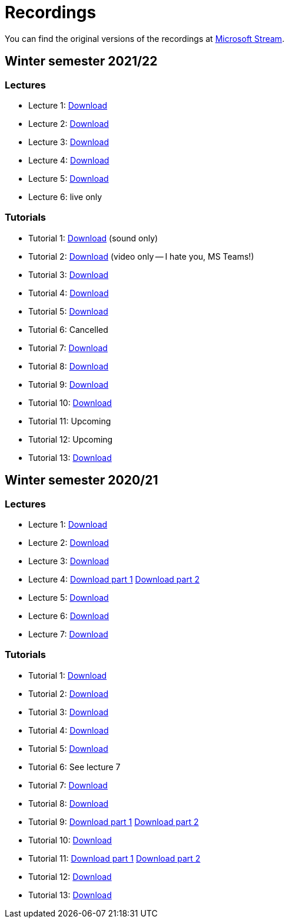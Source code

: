﻿
= Recordings
:imagesdir: ../media/recordings

You can find the original versions of the recordings at link:https://web.microsoftstream.com/user/00b67c98-0fbe-4e9d-a6f0-e56354b2770a[Microsoft Stream].

== Winter semester 2021/22

=== Lectures

* Lecture 1:
  https://kib-files.fit.cvut.cz/mi-rev/recordings/2021/NIE-lecture_01.mp4[Download]
* Lecture 2:
  https://kib-files.fit.cvut.cz/mi-rev/recordings/2021/NIE-lecture_02.mp4[Download]
* Lecture 3:
  https://kib-files.fit.cvut.cz/mi-rev/recordings/2021/NIE-lecture_03.mp4[Download]
* Lecture 4:
  https://kib-files.fit.cvut.cz/mi-rev/recordings/2021/NIE-lecture_04.mp4[Download]
* Lecture 5:
  https://kib-files.fit.cvut.cz/mi-rev/recordings/2021/NIE-lecture_05.mp4[Download]
* Lecture 6:
  live only

=== Tutorials

* Tutorial 1:
  https://kib-files.fit.cvut.cz/mi-rev/recordings/2021/NIE-tutorial_01.mp4[Download] (sound only)
* Tutorial 2:
  https://kib-files.fit.cvut.cz/mi-rev/recordings/2021/NIE-tutorial_02.mp4[Download] (video only -- I hate you, MS Teams!)
* Tutorial 3:
  https://kib-files.fit.cvut.cz/mi-rev/recordings/2021/NIE-tutorial_03.mp4[Download]
* Tutorial 4:
  https://kib-files.fit.cvut.cz/mi-rev/recordings/2021/NIE-tutorial_04.mp4[Download]
* Tutorial 5:
  https://kib-files.fit.cvut.cz/mi-rev/recordings/2021/NIE-tutorial_05.mp4[Download]
* Tutorial 6: Cancelled
* Tutorial 7:
  https://kib-files.fit.cvut.cz/mi-rev/recordings/2021/NIE-tutorial_07.mp4[Download]
* Tutorial 8:
  https://kib-files.fit.cvut.cz/mi-rev/recordings/2021/NIE-tutorial_08.mp4[Download]
* Tutorial 9:
  https://kib-files.fit.cvut.cz/mi-rev/recordings/2021/NIE-tutorial_09.mp4[Download]
* Tutorial 10:
  https://kib-files.fit.cvut.cz/mi-rev/recordings/2021/NIE-tutorial_10.mp4[Download]
* Tutorial 11: Upcoming
* Tutorial 12: Upcoming
* Tutorial 13:
  https://kib-files.fit.cvut.cz/mi-rev/recordings/2021/NIE-tutorial_13.mp4[Download]

== Winter semester 2020/21

=== Lectures

* Lecture 1: https://kib-files.fit.cvut.cz/mi-rev/MIE-lecture_1.mp4[Download]
* Lecture 2: https://kib-files.fit.cvut.cz/mi-rev/MIE-lecture_2.mp4[Download]
* Lecture 3: https://kib-files.fit.cvut.cz/mi-rev/MIE-lecture_3.mp4[Download]
* Lecture 4: https://kib-files.fit.cvut.cz/mi-rev/MIE-lecture_4.mp4[Download part 1] https://kib-files.fit.cvut.cz/mi-rev/MIE-lecture_4_part_2.mp4[Download part 2]
* Lecture 5: https://kib-files.fit.cvut.cz/mi-rev/MIE-lecture_5.mp4[Download]
* Lecture 6: https://kib-files.fit.cvut.cz/mi-rev/MIE-lecture_6.mp4[Download]
* Lecture 7: https://kib-files.fit.cvut.cz/mi-rev/MIE-lecture_7.mp4[Download]

=== Tutorials

* Tutorial 1: https://kib-files.fit.cvut.cz/mi-rev/MIE-tutorial_1.mp4[Download]
* Tutorial 2: https://kib-files.fit.cvut.cz/mi-rev/MIE-tutorial_2.mp4[Download]
* Tutorial 3: https://kib-files.fit.cvut.cz/mi-rev/MIE-tutorial_3.mp4[Download]
* Tutorial 4: https://kib-files.fit.cvut.cz/mi-rev/MIE-tutorial_4.mp4[Download]
* Tutorial 5: https://kib-files.fit.cvut.cz/mi-rev/MIE-tutorial_5.mp4[Download]
* Tutorial 6: See lecture 7
* Tutorial 7: https://kib-files.fit.cvut.cz/mi-rev/MIE-tutorial_7.mp4[Download]
* Tutorial 8: https://kib-files.fit.cvut.cz/mi-rev/MIE-tutorial_8.mp4[Download]
* Tutorial 9: https://kib-files.fit.cvut.cz/mi-rev/MIE-tutorial_9.mp4[Download part 1] https://kib-files.fit.cvut.cz/mi-rev/MIE-tutorial_9_part_2.mp4[Download part 2]
* Tutorial 10: https://kib-files.fit.cvut.cz/mi-rev/MIE-tutorial_10.mp4[Download]
* Tutorial 11: https://kib-files.fit.cvut.cz/mi-rev/MIE-tutorial_11.mp4[Download part 1] https://kib-files.fit.cvut.cz/mi-rev/MIE-tutorial_11_part_2.mp4[Download part 2]
* Tutorial 12: https://kib-files.fit.cvut.cz/mi-rev/MIE-tutorial_12.mp4[Download]
* Tutorial 13: https://kib-files.fit.cvut.cz/mi-rev/MIE-tutorial_13.mp4[Download]
